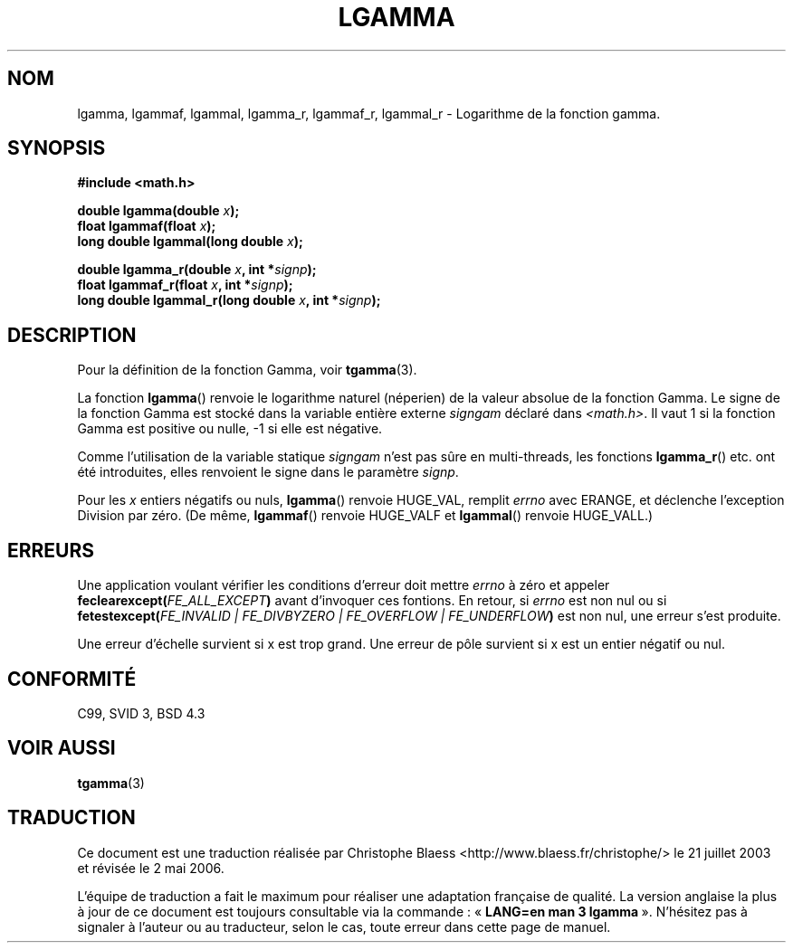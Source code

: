 .\" Copyright 2002 Walter Harms (walter.harms@informatik.uni-oldenburg.de)
.\" Distributed under GPL
.\" based on glibc infopages
.\"
.\" Traduction Christophe Blaess <ccb@club-internet.fr>
.\" Màj 21/07/2003 LDP-1.56
.\" Màj 20/07/2005 LDP-1.64
.\" Màj 01/05/2006 LDP-1.67.1
.\"
.TH LGAMMA 3 "10 août 2002" LDP "Manuel du programmeur Linux"
.SH NOM
lgamma, lgammaf, lgammal, lgamma_r, lgammaf_r, lgammal_r \- Logarithme de la fonction gamma.
.SH SYNOPSIS
.nf
.B #include <math.h>
.sp
.BI "double lgamma(double " x );
.br
.BI "float lgammaf(float " x );
.br
.BI "long double lgammal(long double " x );
.sp
.BI "double lgamma_r(double " x ", int *" signp );
.br
.BI "float lgammaf_r(float " x ", int *" signp );
.br
.BI "long double lgammal_r(long double " x ", int *" signp );
.fi
.SH DESCRIPTION
Pour la définition de la fonction Gamma, voir
.BR tgamma (3).
.PP
La fonction \fBlgamma\fP() renvoie le logarithme naturel (néperien) de
la valeur absolue de la fonction Gamma.
Le signe de la fonction Gamma est stocké dans la variable entière
externe \fIsigngam\fP déclaré dans
.IR <math.h> .
Il vaut 1 si la fonction Gamma est positive ou nulle, \-1
si elle est négative.
.PP
Comme l'utilisation de la variable statique
.I signgam
n'est pas sûre en multi-threads, les fonctions \fBlgamma_r\fP() etc. ont été
introduites, elles renvoient le signe dans le paramètre
.IR signp .
.PP
Pour les \fIx\fP entiers négatifs ou nuls, \fBlgamma\fP() renvoie HUGE_VAL,
remplit \fIerrno\fP avec ERANGE, et déclenche l'exception Division par zéro.
(De même, \fBlgammaf\fP() renvoie HUGE_VALF et \fBlgammal\fP() renvoie
HUGE_VALL.)
.SH ERREURS
Une application voulant vérifier les conditions d'erreur doit mettre
.I errno
à zéro et appeler
.BI feclearexcept( FE_ALL_EXCEPT )
avant d'invoquer ces fontions. En retour, si
.I errno
est non nul ou si
.BI fetestexcept( "FE_INVALID | FE_DIVBYZERO | FE_OVERFLOW | FE_UNDERFLOW" )
est non nul, une erreur s'est produite.
.LP
Une erreur d'échelle survient si x est trop grand.
Une erreur de pôle survient si x est un entier négatif ou nul.
.SH "CONFORMITÉ"
C99, SVID 3, BSD 4.3
.SH "VOIR AUSSI"
.BR tgamma (3)
.SH TRADUCTION
.PP
Ce document est une traduction réalisée par Christophe Blaess
<http://www.blaess.fr/christophe/> le 21\ juillet\ 2003
et révisée le 2\ mai\ 2006.
.PP
L'équipe de traduction a fait le maximum pour réaliser une adaptation
française de qualité. La version anglaise la plus à jour de ce document est
toujours consultable via la commande\ : «\ \fBLANG=en\ man\ 3\ lgamma\fR\ ».
N'hésitez pas à signaler à l'auteur ou au traducteur, selon le cas, toute
erreur dans cette page de manuel.
